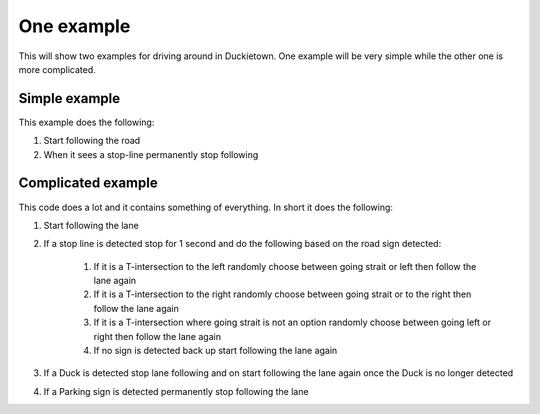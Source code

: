 ===========
One example
===========

This will show two examples for driving around in Duckietown. 
One example will be very simple while the other one is more complicated.

++++++++++++++
Simple example
++++++++++++++

This example does the following:

#. Start following the road
#. When it sees a stop-line permanently stop following

.. tabs:: 

    .. group-tab:: Blockly

        |pic-duck-1|
    
    .. group-tab:: Python-simple

        .. code-block:: python 

            from mirte_robot import robot
            mirte=robot.createRobot()
            from mirte_duckietown import duckietown
            camera=duckietown.createCamera(mirte)
            import time

            camera.startFollowing()
            wait_cond = (camera.seesStopLine())
            while not(wait_cond):
                time.sleep(.1)
                wait_cond = (camera.seesStopLine())
            camera.stopFollowing()

+++++++++++++++++++
Complicated example
+++++++++++++++++++

This code does a lot and it contains something of everything. In short it does the following:

#. Start following the lane
#. If a stop line is detected stop for 1 second and do the following based on the road sign detected:

    #. If it is a T-intersection to the left randomly choose between going strait or left then follow the lane again
    #. If it is a T-intersection to the right randomly choose between going strait or to the right then follow the lane again
    #. If it is a T-intersection where going strait is not an option randomly choose between going left or right then follow the lane again
    #. If no sign is detected back up start following the lane again
#. If a Duck is detected stop lane following and on start following the lane again once the Duck is no longer detected
#. If a Parking sign is detected permanently stop following the lane

.. tabs:: 

    .. group-tab:: Blockly

        |pic-duck-2|

    .. group-tab:: Python-simple

        .. code-block:: python

            from mirte_robot import robot
            mirte=robot.createRobot()
            from mirte_duckietown import duckietown
            camera=duckietown.createCamera(mirte)
            from mirte_duckietown.sign import Sign
            import time
            import random
            from mirte_duckietown.object import Object

            # Makes Mirte turn left
            def turn_left():
                mirte.setMotorSpeed('left', 55)
                mirte.setMotorSpeed('right', 55)
                time.sleep(0.4)
                mirte.setMotorSpeed('left', 45)
                mirte.setMotorSpeed('right', 70)
                time.sleep(3)

            # Makes Mirte turn right
            def turn_right():
                mirte.setMotorSpeed('left', 55)
                mirte.setMotorSpeed('right', 55)
                time.sleep(0.4)
                mirte.setMotorSpeed('left', 78)
                mirte.setMotorSpeed('right', 45)
                time.sleep(1.5)

            # Makes Mirte go straight
            def go_straight():
                mirte.setMotorSpeed('left', 55)
                mirte.setMotorSpeed('right', 55)
                time.sleep(0.8)

            # Makes Mirte go backwards
            def go_back():
                mirte.setMotorSpeed('left', (-55))
                mirte.setMotorSpeed('right', (-70))
                time.sleep(0.2)


            while not (camera.seesSign(Sign.PARKING)):
                if camera.seesStopLine():
                    camera.stopFollowing()
                    time.sleep(1)
                    if camera.seesSign(Sign.T_INTERSECTION):
                        if random.randint(0, 1) == 1:
                            turn_left()
                        else:
                            turn_right()
                    elif camera.seesSign(Sign.LEFT_T_INTERSECT):
                        if random.randint(0, 1) == 1:
                            turn_left()
                        else:
                            go_straight()
                    elif camera.seesSign(Sign.RIGHT_T_INTERSECT):
                        if random.randint(0, 1) == 1:
                            turn_right()
                        else:
                            go_straight()
                    else:
                        go_back()
                elif camera.seesObstacleOnLane(Object.DUCK):
                    camera.stopFollowing()
                    while camera.seesObstacleOnLane(Object.DUCK):
                        time.sleep(1)
                    time.sleep(0.03)
                    camera.startFollowing()
            mirte.setMotorSpeed('left', 0)
            mirte.setMotorSpeed('right', 0)



.. |pic-duck-1| image:: duckie_images/simple_example.jpg

.. |pic-duck-2| image:: duckie_images/blockly-hard.png